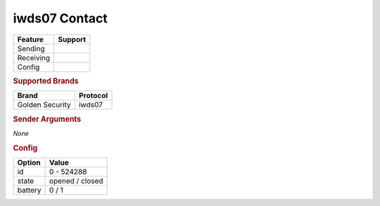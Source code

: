 .. |yes| image:: ../../../images/yes.png
.. |no| image:: ../../../images/no.png

.. role:: underline
   :class: underline

iwds07 Contact
==============

+------------------+-------------+
| **Feature**      | **Support** |
+------------------+-------------+
| Sending          | |no|        |
+------------------+-------------+
| Receiving        | |yes|       |
+------------------+-------------+
| Config           | |yes|       |
+------------------+-------------+

.. rubric:: Supported Brands

+------------------+--------------+
| **Brand**        | **Protocol** |
+------------------+--------------+
| Golden Security  | iwds07       |
+------------------+--------------+

.. rubric:: Sender Arguments

*None*

.. rubric:: Config

.. code-block:: json
   :linenos:

   {
     "devices": {
       "contact": {
         "protocol": [ "iwds07" ],
         "id": [{
           "unitcode": 0
         }],
         "state": "closed",
         "battery": 1
        }
     }
   }

+------------------+--------------------------+
| **Option**       | **Value**                |
+------------------+--------------------------+
| id               | 0 - 524288               |
+------------------+--------------------------+
| state            | opened / closed          |
+------------------+--------------------------+
| battery          | 0 / 1                    |
+------------------+--------------------------+
